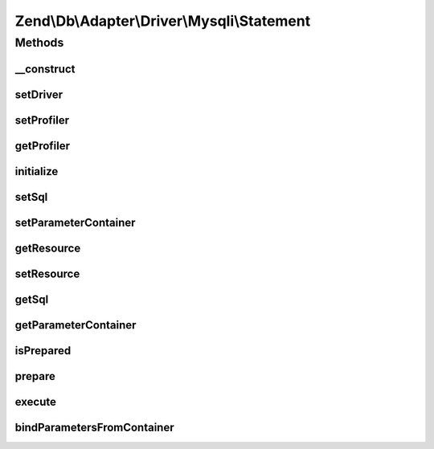 .. Db/Adapter/Driver/Mysqli/Statement.php generated using docpx on 01/30/13 03:32am


Zend\\Db\\Adapter\\Driver\\Mysqli\\Statement
============================================

Methods
+++++++

__construct
-----------

.. function:: __construct()


    @param  bool $bufferResults



setDriver
---------

.. function:: setDriver()


    Set driver

    :param Mysqli: 

    :rtype: Statement 



setProfiler
-----------

.. function:: setProfiler()


    @param Profiler\ProfilerInterface $profiler

    :rtype: Statement 



getProfiler
-----------

.. function:: getProfiler()


    @return null|Profiler\ProfilerInterface



initialize
----------

.. function:: initialize()


    Initialize

    :param \mysqli: 

    :rtype: Statement 



setSql
------

.. function:: setSql()


    Set sql

    :param string: 

    :rtype: Statement 



setParameterContainer
---------------------

.. function:: setParameterContainer()


    Set Parameter container

    :param ParameterContainer: 

    :rtype: Statement 



getResource
-----------

.. function:: getResource()


    Get resource

    :rtype: mixed 



setResource
-----------

.. function:: setResource()


    Set resource

    :param \mysqli_stmt: 

    :rtype: Statement 



getSql
------

.. function:: getSql()


    Get sql

    :rtype: string 



getParameterContainer
---------------------

.. function:: getParameterContainer()


    Get parameter count

    :rtype: ParameterContainer 



isPrepared
----------

.. function:: isPrepared()


    Is prepared

    :rtype: bool 



prepare
-------

.. function:: prepare()


    Prepare

    :param string: 

    :throws Exception\InvalidQueryException: 
    :throws Exception\RuntimeException: 

    :rtype: Statement 



execute
-------

.. function:: execute()


    Execute

    :param ParameterContainer: 

    :throws Exception\RuntimeException: 

    :rtype: mixed 



bindParametersFromContainer
---------------------------

.. function:: bindParametersFromContainer()


    Bind parameters from container

    :rtype: void 



